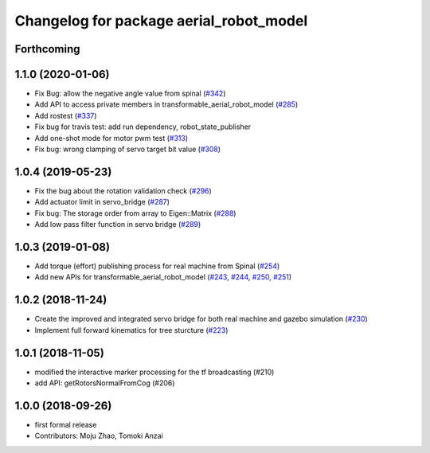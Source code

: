 ^^^^^^^^^^^^^^^^^^^^^^^^^^^^^^^^^^^^^^^^
Changelog for package aerial_robot_model
^^^^^^^^^^^^^^^^^^^^^^^^^^^^^^^^^^^^^^^^

Forthcoming
-----------

1.1.0 (2020-01-06)
------------------
* Fix Bug: allow the negative angle value from spinal (`#342 <https://github.com/tongtybj/aerial_robot/issues/342>`_)
* Add API to access private members in transformable_aerial_robot_model (`#285 <https://github.com/tongtybj/aerial_robot/issues/285>`_)
* Add rostest (`#337 <https://github.com/tongtybj/aerial_robot/issues/337>`_)
* Fix bug for travis test: add run dependency, robot_state_publisher
* Add one-shot mode for motor pwm test (`#313 <https://github.com/tongtybj/aerial_robot/issues/313>`_)
* Fix bug: wrong clamping of servo target bit value (`#308 <https://github.com/tongtybj/aerial_robot/issues/308>`_)

1.0.4 (2019-05-23)
------------------
* Fix the bug about the rotation validation check (`#296 <https://github.com/tongtybj/aerial_robot/issues/296>`_)
* Add actuator limit in servo_bridge (`#287 <https://github.com/tongtybj/aerial_robot/issues/287>`_)
* Fix bug: The storage order from array to Eigen::Matrix (`#288 <https://github.com/tongtybj/aerial_robot/issues/288>`_)
* Add low pass filter function in servo bridge (`#289 <https://github.com/tongtybj/aerial_robot/issues/289>`_)

1.0.3 (2019-01-08)
------------------
* Add torque (effort) publishing process for real machine from Spinal (`#254 <https://github.com/tongtybj/aerial_robot/issues/254>`_)
* Add new APIs for transformable_aerial_robot_model  (`#243 <https://github.com/tongtybj/aerial_robot/issues/243>`_, `#244 <https://github.com/tongtybj/aerial_robot/issues/244>`_, `#250 <https://github.com/tongtybj/aerial_robot/issues/250>`_, `#251 <https://github.com/tongtybj/aerial_robot/issues/251>`_)

1.0.2 (2018-11-24)
------------------
* Create the improved and integrated servo bridge for both real machine and gazebo simulation (`#230 <https://github.com/tongtybj/aerial_robot/issues/230>`_)
* Implement full forward kinematics for tree sturcture (`#223 <https://github.com/tongtybj/aerial_robot/issues/223>`_)

1.0.1 (2018-11-05)
------------------
* modified the interactive marker processing for the tf broadcasting (#210)
* add API: getRotorsNormalFromCog (#206)

1.0.0 (2018-09-26)
------------------
* first formal release
* Contributors: Moju Zhao, Tomoki Anzai
